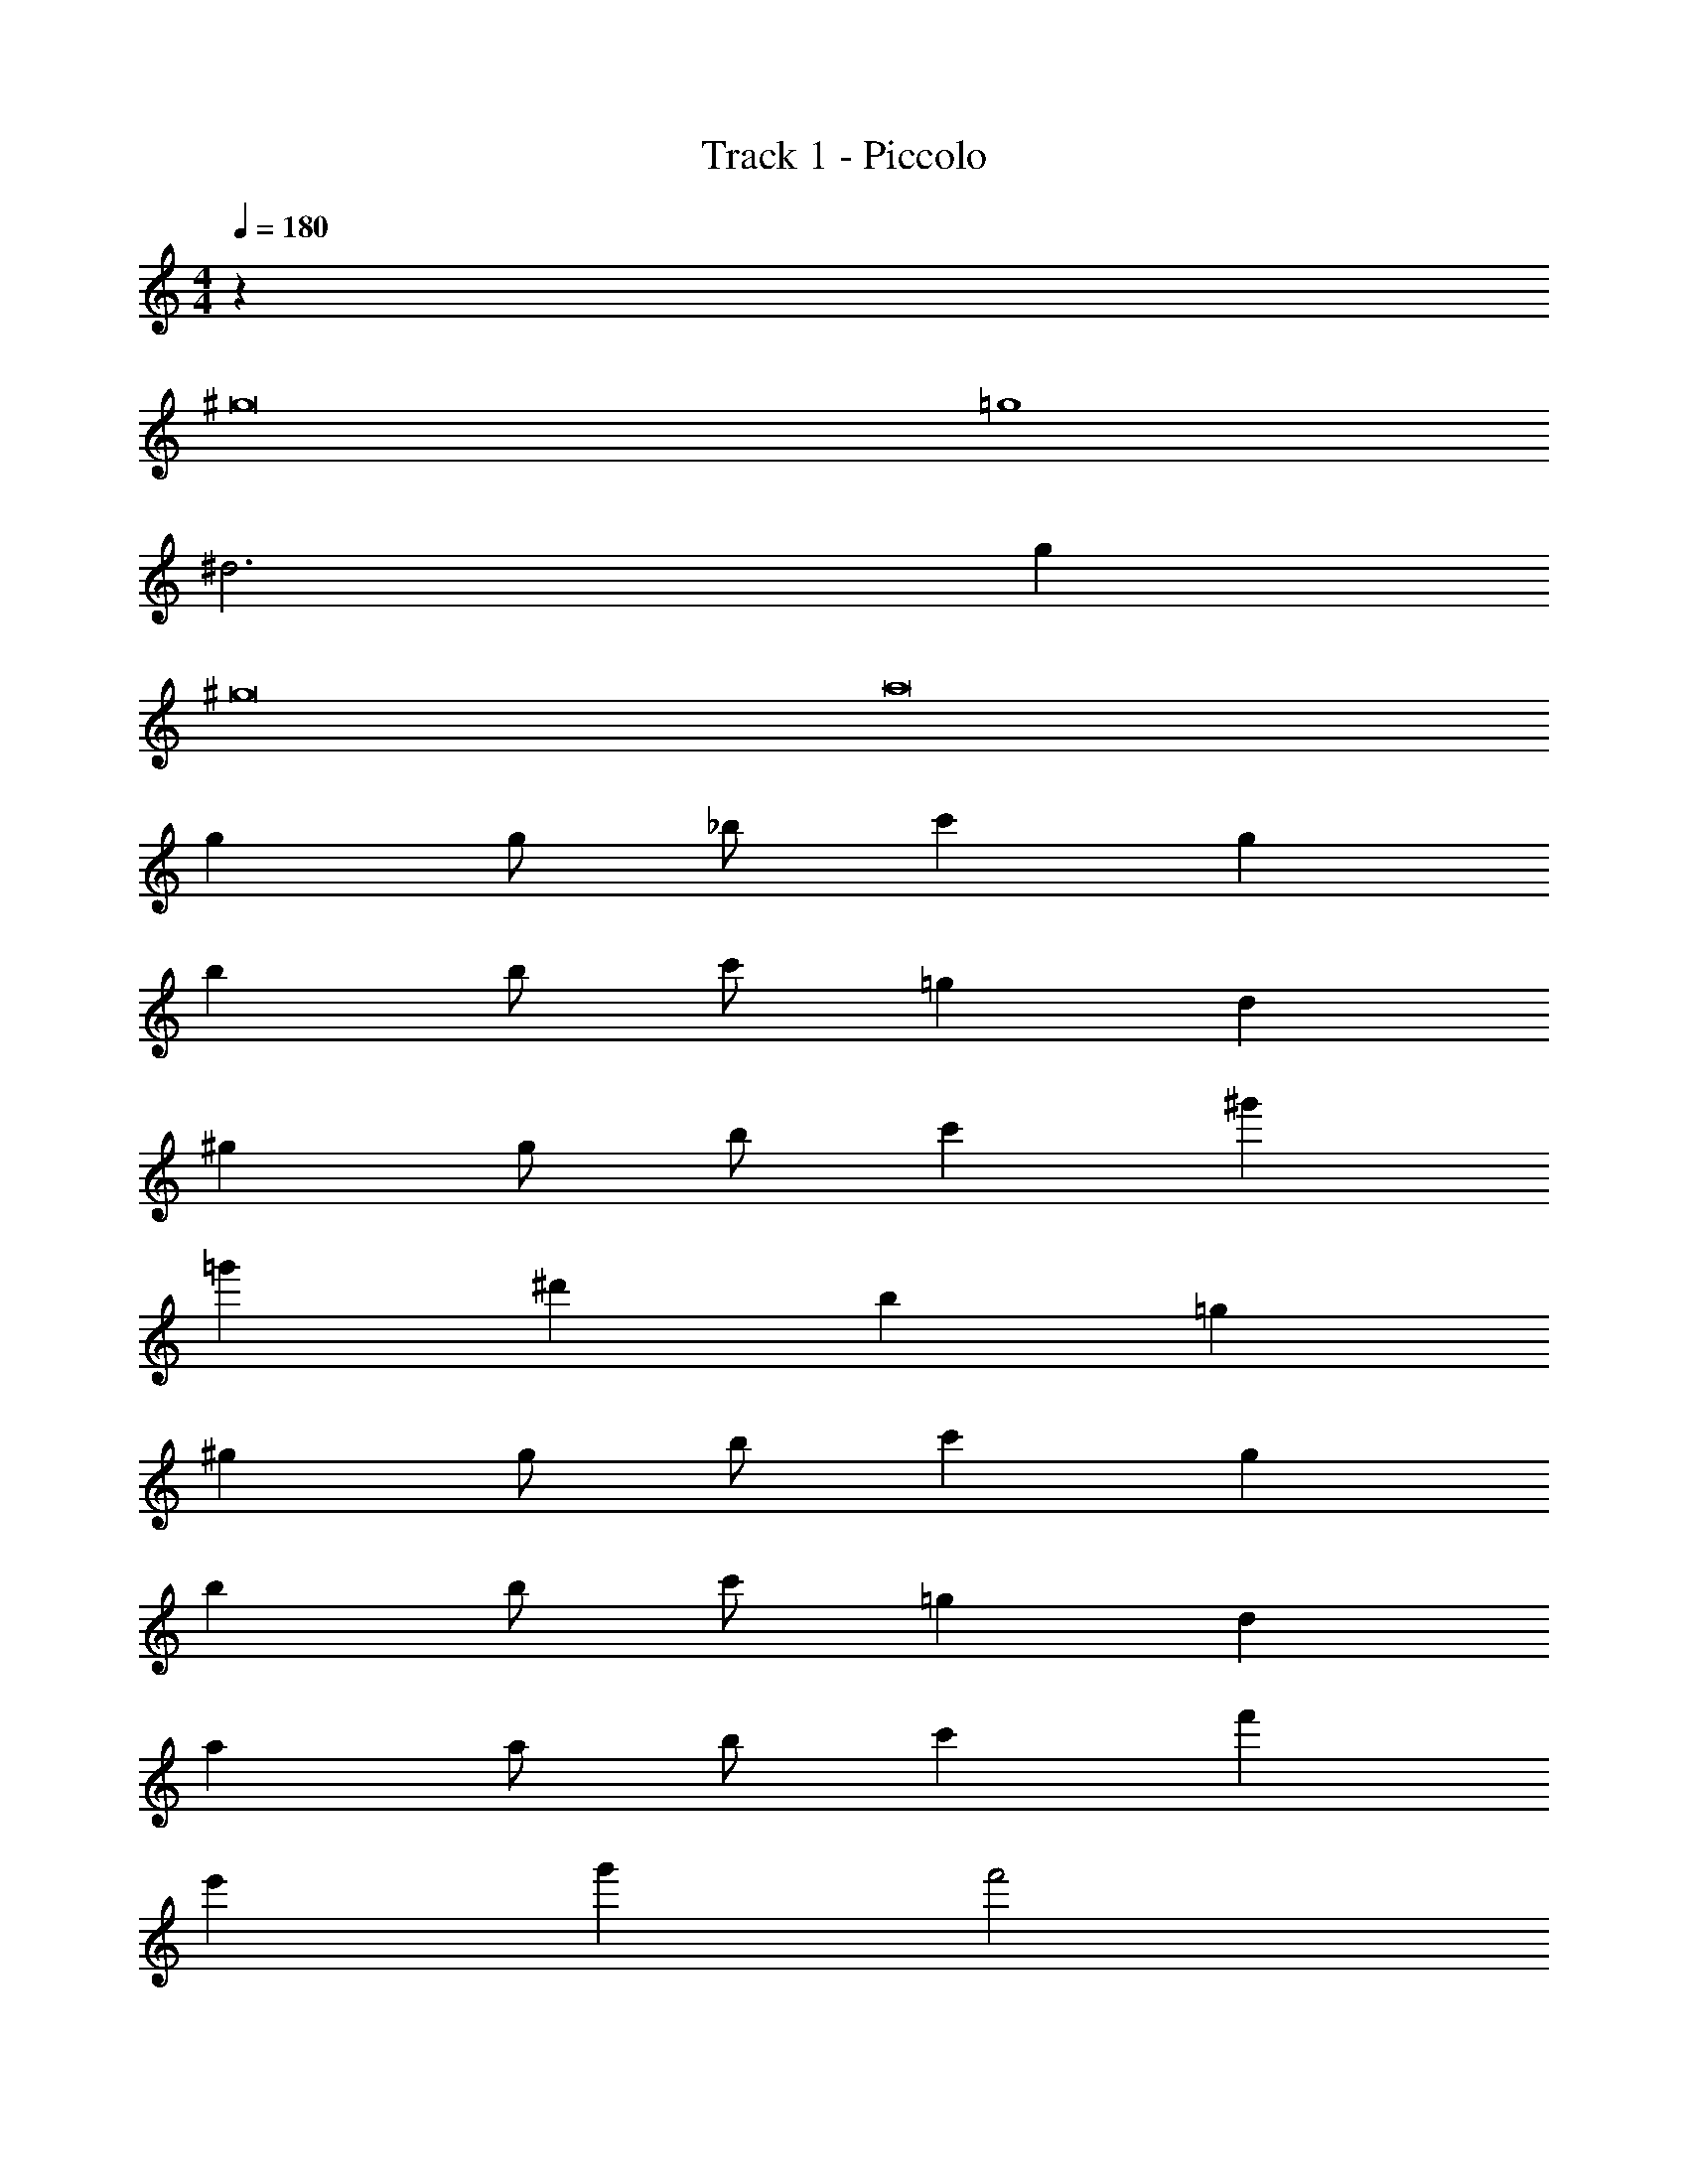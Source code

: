 X: 1
T: Track 1 - Piccolo
Z: ABC Generated by Starbound Composer v0.8.7
L: 1/4
M: 4/4
Q: 1/4=180
K: C
z32 
^g8 
=g4 
^d3 g 
^g8 
a8 
g g/ _b/ c' g 
b b/ c'/ =g d 
^g g/ b/ c' ^g' 
=g' ^d' b =g 
^g g/ b/ c' g 
b b/ c'/ =g d 
a a/ b/ c' f' 
e' g' f'2 
^g g/ b/ c' g 
b b/ c'/ =g d 
^g g/ b/ c' ^g' 
=g' d' b =g 
^g g/ b/ c' g 
b b/ c'/ =g d 
a a/ b/ c' f' 
e' g' f'2 z56 
a' a'/ _b'/ c'' f'' 
d''2 c''/4 z/4 c''/4 z/4 c''/4 z/4 c''/4 z/4 
^g g/ b/ c' g 
b b/ c'/ =g d 
^g g/ b/ c'/ g/ c'/ ^g'/ 
=g' d' b =g 
^g g/ d'/ f' c' 
b b/ c'/ b g 
b b/ c'/ b g 
b2 c'2 
g g/ b/ c' g 
b b/ c'/ =g d 
^g g/ b/ c'/ g/ c'/ ^g'/ 
=g' d' b =g 
f' c'/ d'/ f' c' 
b b/ c'/ b ^g 
b b/ c'/ b g 
b2 c'2 
g g/ b/ c' g 
b b/ c'/ =g d 
^g g/ b/ c'/ g/ c'/ ^g'/ 
=g' d' b =g 
^g g/ d'/ f' c' 
b b/ c'/ b g 
f/ g/ b/ c'/ d'/ c'/ b/ g/ 
b'/4 g'/4 f'/4 d'/4 b'/4 g'/4 f'/4 d'/4 c''/4 ^g'/4 e'/4 c'/4 c''/4 g'/4 e'/4 c'/4 
g g/ b/ c' g 
b b/ c'/ =g d 
^g g/ b/ c'/ g/ c'/ g'/ 
=g' d' b =g 
f' c'/ d'/ f' c' 
b b/ c'/ b ^g 
f/ g/ b/ c'/ d'/ c'/ b/ g/ 
b'/4 g'/4 f'/4 d'/4 b'/4 g'/4 f'/4 d'/4 c''/4 ^g'/4 e'/4 c'/4 c''/4 g'/4 e'/4 c'/4 
g g/ b/ c' g 
b b/ c'/ =g d 
^g g/ b/ c'/ g/ c'/ g'/ 
=g' d' b =g 
^g g/ d'/ f' c' 
b b/ c'/ b g 
f/ g/ b/ c'/ d'/ c'/ b/ g/ 
b'/4 g'/4 f'/4 d'/4 b'/4 g'/4 f'/4 d'/4 c''/4 ^g'/4 e'/4 c'/4 c''/4 g'/4 e'/4 c'/4 
g g/ b/ c' g 
b b/ c'/ =g d 
^g g/ b/ c'/ g/ c'/ g'/ 
=g' d' b =g 
f' c'/ d'/ f' c' 
b b/ c'/ b ^g 
f/ g/ b/ c'/ d'/ c'/ b/ g/ 
b'/4 g'/4 f'/4 d'/4 b'/4 g'/4 f'/4 d'/4 c''/4 ^g'/4 e'/4 c'/4 c''/4 g'/4 e'/4 c'/4 
g4 
